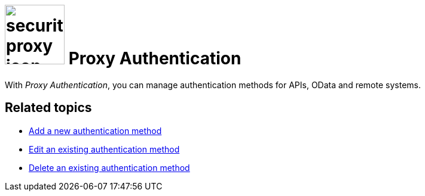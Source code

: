 = image:security-proxy-icon.png[width=100] Proxy Authentication

With _Proxy Authentication_, you can manage authentication methods for APIs, OData and remote systems.

== Related topics
* xref:security-proxy-add.adoc[Add a new authentication method]
* xref:security-auth-edit.adoc[Edit an existing authentication method]
* xref:security-proxy-delete.adoc[Delete an existing authentication method]